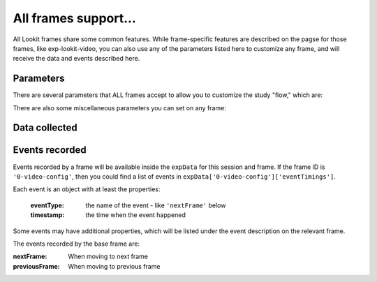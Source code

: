 .. _base frame:

All frames support...
======================

All Lookit frames share some common features. While frame-specific features are described on the pagse for those frames,
like exp-lookit-video, you can also use any of the parameters listed here to customize any frame, and will receive
the data and events described here.

Parameters
------------------

There are several parameters that ALL frames accept to allow you to customize the study "flow," which are:

.. glossary::

    .. _selectNextFrame:

    selectNextFrame [String]
        Function to select which frame index to go to when using the 'next' action on this
        frame. Allows flexible looping / short-circuiting based on what has happened so far
        in the study (e.g., once the child answers N questions correctly, move on to next
        segment). Must be a valid Javascript function, returning a number from 0 through
        frames.length - 1, provided as a string.

        Arguments that will be provided are:
        ``frames``, ``frameIndex``, ``expData``, ``sequence``, ``child``, ``pastSessions``

        ``frames`` is an ordered list of frame configurations for this study; each element
        is an object corresponding directly to a frame you defined in the
        JSON document for this study (but with any randomizer frames resolved into the
        particular frames that will be used this time).

        ``frameIndex`` is the index in ``frames`` of the current frame

        ``expData`` is an object consisting of ``frameId``: ``frameData`` pairs; the data associated
        with a particular frame depends on the frame kind.

        ``sequence`` is an ordered list of frameIds, corresponding to the keys in ``expData``.

        ``child`` is an object that has the following properties - use child.get(propertyName)
        to access:

        - ``additionalInformation``: String; additional information field from child form
        - ``ageAtBirth``: String; child's gestational age at birth in weeks. Possible values are
          "24" through "39", "na" (not sure or prefer not to answer),
          "<24" (under 24 weeks), and "40>" (40 or more weeks).
        - ``birthday``: timestamp in format "Mon Apr 10 2017 20:00:00 GMT-0400 (Eastern Daylight Time)"
        - ``gender``: "f" (female), "m" (male), "o" (other), or "na" (prefer not to answer)
        - ``givenName``: String, child's given name/nickname
        - ``id``: String, child UUID

        ``pastSessions`` is a list of previous response objects for this child and this study,
        ordered starting from most recent (at index 0 is this session!). Each has properties
        (access as pastSessions[i].get(propertyName)):

        - ``completed``: Boolean, whether they submitted an exit survey
        - ``completedConsentFrame``: Boolean, whether they got through at least a consent frame
        - ``conditions``: Object representing any conditions assigned by randomizer frames
        - ``createdOn``: timestamp in format "Thu Apr 18 2019 12:33:26 GMT-0400 (Eastern Daylight Time)"
        - ``expData``: Object consisting of frameId: frameData pairs
        - ``globalEventTimings``: list of any events stored outside of individual frames - currently
          just used for attempts to leave the study early
        - ``sequence``: ordered list of frameIds, corresponding to keys in expData

        Example that just sends us to the last frame of the study no matter what:
        ``"function(frames, frameIndex, frameData, expData, sequence, child, pastSessions) {return frames.length - 1;}"```

        Example that just sends us to the next frame no matter what:
        ``"function(frames, frameIndex, frameData, expData, sequence, child, pastSessions) {return frameIndex + 1;}"```


    .. _generateProperties:

    generateProperties [String]
        Function to generate additional properties for this frame (like {"kind": "exp-lookit-text"})
        at the time the frame is initialized. Allows behavior of study to depend on what has
        happened so far (e.g., answers on a form or to previous test trials).
        Must be a valid Javascript function, returning an object, provided as
        a string.

        Arguments that will be provided are: ``expData``, ``sequence``, ``child``, ``pastSessions``, ``conditions``.

        ``expData``, ``sequence``, and ``conditions`` are the same data as would be found in the session data shown
        on the Lookit experimenter interface under 'Individual Responses', except that
        they will only contain information up to this point in the study:

        - ``expData`` is an object consisting of ``frameId``: ``frameData`` pairs; the data associated
          with a particular frame depends on the frame kind.

        - ``sequence`` is an ordered list of frameIds, corresponding to the keys in ``expData``.

        - ``conditions`` is an object representing the data stored by any randomizer frames;
          each key is a ``frameId`` for a randomizer frame and data stored depends on the randomizer
          used.

        - ``child`` is an object that has the following properties - use ``child.get(propertyName)``
          to access:

          - ``additionalInformation``: String; additional information field from child form
          - ``ageAtBirth``: String; child's gestational age at birth in weeks. Possible values are
            "24" through "39", "na" (not sure or prefer not to answer),
            "<24" (under 24 weeks), and "40>" (40 or more weeks).
          - ``birthday``: Date object
          - ``gender``: "f" (female), "m" (male), "o" (other), or "na" (prefer not to answer)
          - ``givenName``: String, child's given name/nickname
          - ``id``: String, child UUID
          - ``languageList``: String, space-separated list of languages child is exposed to
            (2-letter codes)
          - ``conditionList``: String, space-separated list of conditions/characteristics
            of child from registration form, as used in criteria expression, e.g.
            "autism_spectrum_disorder deaf multiple_birth"

        - ``pastSessions`` is a list of previous response objects for this child and this study,
          ordered starting from most recent (at index 0 is this session!). Each has properties
          (access as pastSessions[i].get(propertyName)):

          - ``completed``: Boolean, whether they submitted an exit survey
          - ``completedConsentFrame``: Boolean, whether they got through at least a consent frame
          - ``conditions``: Object representing any conditions assigned by randomizer frames
          - ``createdOn``: Date object
          - ``expData``: Object consisting of frameId: frameData pairs
          - ``globalEventTimings``: list of any events stored outside of individual frames - currently
            just used for attempts to leave the study early
          - ``sequence``: ordered list of frameIds, corresponding to keys in expData
          - ``isPreview``: Boolean, whether this is from a preview session (possible in the event
            this is an experimenter's account)

        Example:

        .. code:: javascript

            function(expData, sequence, child, pastSessions, conditions) {
             return {
                'blocks':
                     [
                         {
                             'text': 'Name: ' + child.get('givenName')
                         },
                         {
                             'text': 'Frame number: ' + sequence.length
                         },
                         {
                             'text': 'N past sessions: ' + pastSessions.length
                         }
                     ]
               };
            }

        Note: This example is split across lines for readability; when added to JSON it would need
        to be on one line.

    .. _frame parameters:

    parameters
        An object containing values for any parameters (variables) to use in this frame.
        Any property VALUES in this frame that match any of the property NAMES in `parameters`
        will be replaced by the corresponding parameter value. For details, see :ref:`frame parameters`.

There are also some miscellaneous parameters you can set on any frame:

.. glossary::

    displayFullscreenOverride [Boolean | ``false``]
         Set to `true` to display this frame in fullscreen mode, even if the frame type
         is not always displayed fullscreen. (For instance, you might use this to keep
         a survey between test trials in fullscreen mode.)

    startSessionRecording [Boolean | ``false``]
        Whether to start a session (multi-frame) recording as soon as possible upon loading this frame. It is
        recommended to use the dedicated frame exp-lookit-start-recording to start a session recording instead of
        adding this to an arbitrary frame.

        Session recording allows you to
        to conduct video recording across multiple frames, simply specifying which frame to start and end on. Individual
        frames may also provide frame-specific recording capabilities; it is best NOT to conduct both a multiframe
        'session' recording and frame-specific recording simultaneously as multiple video streams will eat up bandwidth.
        If you decide to use session recording, turn off recording for any frames that would otherwise record.
        There can be multiple session recordings in an experiment, e.g. from frames 1-3 and 5-10.

    sessionMaxUploadSeconds: [Number | ``10``]
        Maximum time allowed for whole-session video upload before proceeding, in seconds.
        Only used if ``endSessionRecording`` is true.  Can be overridden by researcher, based on tradeoff between making
        families wait and losing data.

    endSessionRecording [Boolean | ``false``]
        Whether to end any session (multi-frame) recording at the end of this frame.  It is
        recommended to use the dedicated frame exp-lookit-stop-recording to stop a session recording instead of
        adding this to an arbitrary frame.

Data collected
------------------


.. glossary::

    generatedProperties
        Any properties generated via a custom generateProperties function provided to this
        frame (e.g., a score you computed to decide on feedback). In general will be null.

    frameDuration
        Duration between frame being inserted and call to ``next``

    frameType
        Type of frame: ``EXIT`` (exit survey), ``CONSENT`` (consent or assent frame), or ``DEFAULT``

    eventTimings
        Ordered list of events captured during this frame (oldest to newest). See "Events recorded"
        below as well as events specific to the particular frame type.


Events recorded
------------------

Events recorded by a frame will be available inside the ``expData`` for this session and frame. If the
frame ID is ``'0-video-config'``, then you could find a list of events in ``expData['0-video-config']['eventTimings']``.

Each event is an object with at least the properties:

    :eventType: the name of the event - like ``'nextFrame'`` below
    :timestamp: the time when the event happened

Some events may have additional properties, which will be listed under the event description on the relevant
frame.

The events recorded by the base frame are:

:nextFrame: When moving to next frame

:previousFrame: When moving to previous frame